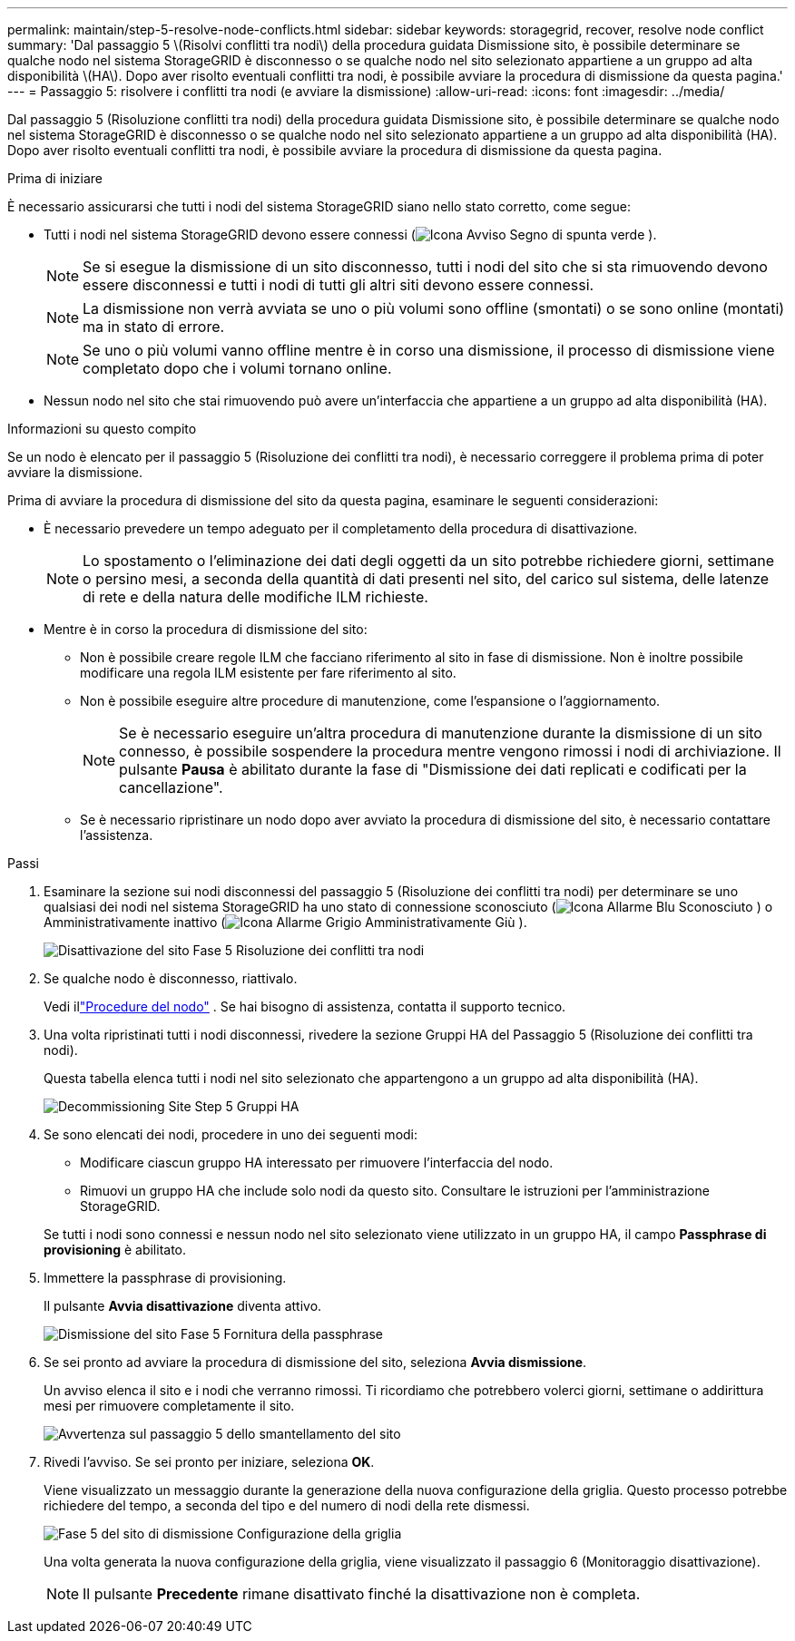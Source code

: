 ---
permalink: maintain/step-5-resolve-node-conflicts.html 
sidebar: sidebar 
keywords: storagegrid, recover, resolve node conflict 
summary: 'Dal passaggio 5 \(Risolvi conflitti tra nodi\) della procedura guidata Dismissione sito, è possibile determinare se qualche nodo nel sistema StorageGRID è disconnesso o se qualche nodo nel sito selezionato appartiene a un gruppo ad alta disponibilità \(HA\).  Dopo aver risolto eventuali conflitti tra nodi, è possibile avviare la procedura di dismissione da questa pagina.' 
---
= Passaggio 5: risolvere i conflitti tra nodi (e avviare la dismissione)
:allow-uri-read: 
:icons: font
:imagesdir: ../media/


[role="lead"]
Dal passaggio 5 (Risoluzione conflitti tra nodi) della procedura guidata Dismissione sito, è possibile determinare se qualche nodo nel sistema StorageGRID è disconnesso o se qualche nodo nel sito selezionato appartiene a un gruppo ad alta disponibilità (HA).  Dopo aver risolto eventuali conflitti tra nodi, è possibile avviare la procedura di dismissione da questa pagina.

.Prima di iniziare
È necessario assicurarsi che tutti i nodi del sistema StorageGRID siano nello stato corretto, come segue:

* Tutti i nodi nel sistema StorageGRID devono essere connessi (image:../media/icon_alert_green_checkmark.png["Icona Avviso Segno di spunta verde"] ).
+

NOTE: Se si esegue la dismissione di un sito disconnesso, tutti i nodi del sito che si sta rimuovendo devono essere disconnessi e tutti i nodi di tutti gli altri siti devono essere connessi.

+

NOTE: La dismissione non verrà avviata se uno o più volumi sono offline (smontati) o se sono online (montati) ma in stato di errore.

+

NOTE: Se uno o più volumi vanno offline mentre è in corso una dismissione, il processo di dismissione viene completato dopo che i volumi tornano online.

* Nessun nodo nel sito che stai rimuovendo può avere un'interfaccia che appartiene a un gruppo ad alta disponibilità (HA).


.Informazioni su questo compito
Se un nodo è elencato per il passaggio 5 (Risoluzione dei conflitti tra nodi), è necessario correggere il problema prima di poter avviare la dismissione.

Prima di avviare la procedura di dismissione del sito da questa pagina, esaminare le seguenti considerazioni:

* È necessario prevedere un tempo adeguato per il completamento della procedura di disattivazione.
+

NOTE: Lo spostamento o l'eliminazione dei dati degli oggetti da un sito potrebbe richiedere giorni, settimane o persino mesi, a seconda della quantità di dati presenti nel sito, del carico sul sistema, delle latenze di rete e della natura delle modifiche ILM richieste.

* Mentre è in corso la procedura di dismissione del sito:
+
** Non è possibile creare regole ILM che facciano riferimento al sito in fase di dismissione.  Non è inoltre possibile modificare una regola ILM esistente per fare riferimento al sito.
** Non è possibile eseguire altre procedure di manutenzione, come l'espansione o l'aggiornamento.
+

NOTE: Se è necessario eseguire un'altra procedura di manutenzione durante la dismissione di un sito connesso, è possibile sospendere la procedura mentre vengono rimossi i nodi di archiviazione.  Il pulsante *Pausa* è abilitato durante la fase di "Dismissione dei dati replicati e codificati per la cancellazione".

** Se è necessario ripristinare un nodo dopo aver avviato la procedura di dismissione del sito, è necessario contattare l'assistenza.




.Passi
. Esaminare la sezione sui nodi disconnessi del passaggio 5 (Risoluzione dei conflitti tra nodi) per determinare se uno qualsiasi dei nodi nel sistema StorageGRID ha uno stato di connessione sconosciuto (image:../media/icon_alarm_blue_unknown.png["Icona Allarme Blu Sconosciuto"] ) o Amministrativamente inattivo (image:../media/icon_alarm_gray_administratively_down.png["Icona Allarme Grigio Amministrativamente Giù"] ).
+
image::../media/decommission_site_step_5_disconnected_nodes.png[Disattivazione del sito Fase 5 Risoluzione dei conflitti tra nodi]

. Se qualche nodo è disconnesso, riattivalo.
+
Vedi illink:../maintain/grid-node-procedures.html["Procedure del nodo"] . Se hai bisogno di assistenza, contatta il supporto tecnico.

. Una volta ripristinati tutti i nodi disconnessi, rivedere la sezione Gruppi HA del Passaggio 5 (Risoluzione dei conflitti tra nodi).
+
Questa tabella elenca tutti i nodi nel sito selezionato che appartengono a un gruppo ad alta disponibilità (HA).

+
image::../media/decommission_site_step_5_ha_groups.png[Decommissioning Site Step 5 Gruppi HA]

. Se sono elencati dei nodi, procedere in uno dei seguenti modi:
+
** Modificare ciascun gruppo HA interessato per rimuovere l'interfaccia del nodo.
** Rimuovi un gruppo HA che include solo nodi da questo sito.  Consultare le istruzioni per l'amministrazione StorageGRID.


+
Se tutti i nodi sono connessi e nessun nodo nel sito selezionato viene utilizzato in un gruppo HA, il campo *Passphrase di provisioning* è abilitato.

. Immettere la passphrase di provisioning.
+
Il pulsante *Avvia disattivazione* diventa attivo.

+
image::../media/decommission_site_step_5_provision_passphrase.png[Dismissione del sito Fase 5 Fornitura della passphrase]

. Se sei pronto ad avviare la procedura di dismissione del sito, seleziona *Avvia dismissione*.
+
Un avviso elenca il sito e i nodi che verranno rimossi.  Ti ricordiamo che potrebbero volerci giorni, settimane o addirittura mesi per rimuovere completamente il sito.

+
image::../media/decommission_site_step_5_warning.png[Avvertenza sul passaggio 5 dello smantellamento del sito]

. Rivedi l'avviso.  Se sei pronto per iniziare, seleziona *OK*.
+
Viene visualizzato un messaggio durante la generazione della nuova configurazione della griglia.  Questo processo potrebbe richiedere del tempo, a seconda del tipo e del numero di nodi della rete dismessi.

+
image::../media/decommission_site_step_5_grid_configuration.png[Fase 5 del sito di dismissione Configurazione della griglia]

+
Una volta generata la nuova configurazione della griglia, viene visualizzato il passaggio 6 (Monitoraggio disattivazione).

+

NOTE: Il pulsante *Precedente* rimane disattivato finché la disattivazione non è completa.


